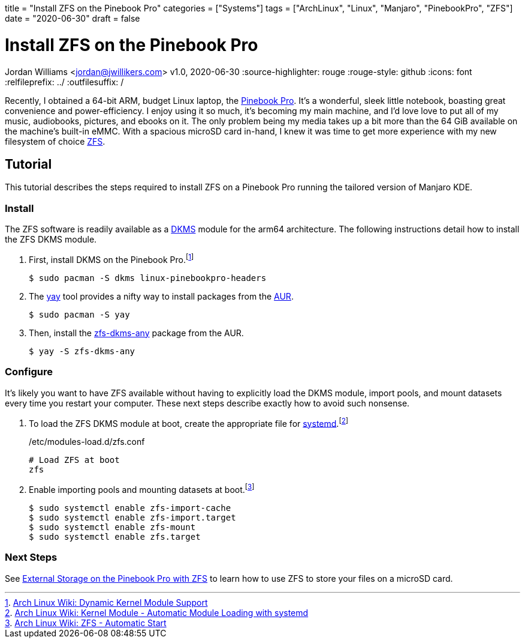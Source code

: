 +++
title = "Install ZFS on the Pinebook Pro"
categories = ["Systems"]
tags = ["ArchLinux", "Linux", "Manjaro", "PinebookPro", "ZFS"]
date = "2020-06-30"
draft = false
+++

= Install ZFS on the Pinebook Pro
Jordan Williams <jordan@jwillikers.com>
v1.0, 2020-06-30
:source-highlighter: rouge
:rouge-style: github
:icons: font
// Link to relative documents when using Hugo.
:relfileprefix: ../
:outfilesuffix: /

Recently, I obtained a 64-bit ARM, budget Linux laptop, the https://www.pine64.org/pinebook-pro/[Pinebook Pro].
It's a wonderful, sleek little notebook, boasting great convenience and power-efficiency.
I enjoy using it so much, it's becoming my main machine, and I'd love love to put all of my music, audiobooks, pictures, and ebooks on it.
The only problem being my media takes up a bit more than the 64 GiB available on the machine's built-in eMMC.
With a spacious microSD card in-hand, I knew it was time to get more experience with my new filesystem of choice https://openzfs.org/wiki/Main_Page[ZFS].

== Tutorial

This tutorial describes the steps required to install ZFS on a Pinebook Pro running the tailored version of Manjaro KDE.

=== Install

The ZFS software is readily available as a https://en.wikipedia.org/wiki/Dynamic_Kernel_Module_Support[DKMS] module for the arm64 architecture.
The following instructions detail how to install the ZFS DKMS module.

. First, install DKMS on the Pinebook Pro.footnote:[https://wiki.archlinux.org/index.php/Dynamic_Kernel_Module_Support[Arch Linux Wiki: Dynamic Kernel Module Support]]
+
[source,sh]
----
$ sudo pacman -S dkms linux-pinebookpro-headers
----

. The https://github.com/Jguer/yay[yay] tool provides a nifty way to install packages from the https://wiki.archlinux.org/index.php/Arch_User_Repository[AUR].
+
[source,sh]
----
$ sudo pacman -S yay
----

. Then, install the https://aur.archlinux.org/packages/zfs-dkms-any/[zfs-dkms-any] package from the AUR.
+
[source,sh]
----
$ yay -S zfs-dkms-any
----

=== Configure

It's likely you want to have ZFS available without having to explicitly load the DKMS module, import pools, and mount datasets every time you restart your computer.
These next steps describe exactly how to avoid such nonsense.

. To load the ZFS DKMS module at boot, create the appropriate file for https://www.freedesktop.org/wiki/Software/systemd/[systemd].footnote:[https://wiki.archlinux.org/index.php/Kernel_module#Automatic_module_loading_with_systemd[Arch Linux Wiki: Kernel Module - Automatic Module Loading with systemd]]
+
./etc/modules-load.d/zfs.conf
----
# Load ZFS at boot
zfs
----

. Enable importing pools and mounting datasets at boot.footnote:[https://wiki.archlinux.org/index.php/ZFS#Automatic_Start[Arch Linux Wiki: ZFS - Automatic Start]]
+
[source,sh]
----
$ sudo systemctl enable zfs-import-cache
$ sudo systemctl enable zfs-import.target
$ sudo systemctl enable zfs-mount
$ sudo systemctl enable zfs.target
----

=== Next Steps

See <<zfs_external_storage_pinebook_pro#,External Storage on the Pinebook Pro with ZFS>> to learn how to use ZFS to store your files on a microSD card.

